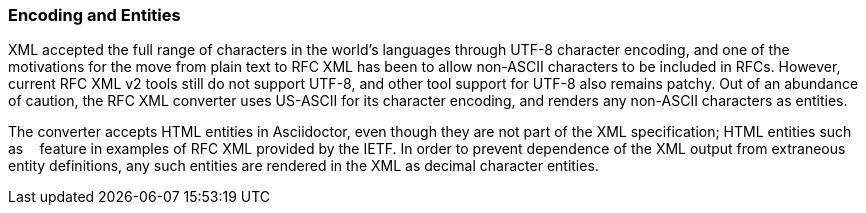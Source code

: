 
=== Encoding and Entities

XML accepted the full range of characters in the world's languages through
UTF-8 character encoding, and one of the motivations for the move from plain
text to RFC XML has been to allow non-ASCII characters to be included in RFCs.
However, current RFC XML v2 tools still do not support UTF-8, and other tool
support for UTF-8 also remains patchy. Out of an abundance of caution, the RFC
XML converter uses US-ASCII for its character encoding, and renders any
non-ASCII characters as entities.

The converter accepts HTML entities in Asciidoctor, even though they are not
part of the XML specification; HTML entities such as `&nbsp;` feature in
examples of RFC XML provided by the IETF. In order to prevent dependence of the
XML output from extraneous entity definitions, any such entities are rendered
in the XML as decimal character entities.

